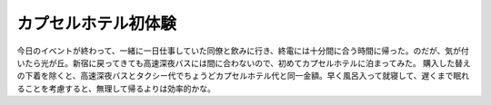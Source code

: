 ﻿カプセルホテル初体験
####################


今日のイベントが終わって、一緒に一日仕事していた同僚と飲みに行き、終電には十分間に合う時間に帰った。のだが、気が付いたら光が丘。新宿に戻ってきても高速深夜バスには間に合わないので、初めてカプセルホテルに泊まってみた。
購入した替えの下着を除くと、高速深夜バスとタクシー代でちょうどカプセルホテル代と同一金額。早く風呂入って就寝して、遅くまで眠れることを考慮すると、無理して帰るよりは効率的かな。



.. author:: mkouhei
.. categories:: 生活, 
.. tags::


